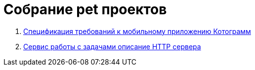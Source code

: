 
= Собрание pet проектов

1. https://nikitcat.github.io/requirements.github.io/[Спецификация требований к мобильному приложению Котограмм]

2. xref:start.adoc[Сервис работы с задачами описание HTTP сервера]
